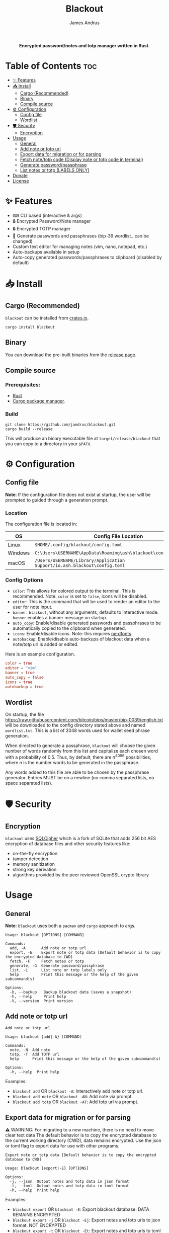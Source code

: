 #+TITLE: Blackout
#+AUTHOR: James Andrus

#+html: <p align="center"><b>Encrypted password/notes and totp manager written in Rust.</b></p>

#+html: <p align="center"><img src="https://github.com/jandrus/blackout/blob/main/examples/demo.gif?raw=true" /></p>

* Table of Contents :toc:
- [[#-features][✨ Features]]
- [[#-install][📥 Install]]
  - [[#cargo-recommended][Cargo (Recommended)]]
  - [[#binary][Binary]]
  - [[#compile-source][Compile source]]
- [[#-configuration][⚙ Configuration]]
  - [[#config-file][Config file]]
  - [[#wordlist][Wordlist]]
- [[#-️security][🛡 ️Security]]
  - [[#encryption][Encryption]]
- [[#usage][Usage]]
  - [[#general][General]]
  - [[#add-note-or-totp-url][Add note or totp url]]
  - [[#export-data-for-migration-or-for-parsing][Export data for migration or for parsing]]
  - [[#fetch-notetotp-code-display-note-or-totp-code-in-terminal][Fetch note/totp code (Display note or totp code in terminal)]]
  - [[#generate-passwordpassphrase][Generate password/passphrase]]
  - [[#list-notes-or-totp-labels-only][List notes or totp (LABELS ONLY)]]
- [[#donate][Donate]]
- [[#license][License]]

* ✨ Features
- ⌨ CLI based (interactive & args)
- 🔒 Encrypted Password/Note manager
- 🔒 Encrypted TOTP manager
- 🔑 Generate passwords and passphrases (bip-39 wordlist...can be changed)
- Custom text editor for managing notes (vim, nano, notepad, etc.)
- Auto-backups available in setup
- Auto-copy generated passwords/passphrases to clipboard (disabled by default)

* 📥 Install
** Cargo (Recommended)
~blackout~ can be installed from [[https://crates.io/crates/blackout][crates.io]].

~cargo install blackout~

** Binary
You can download the pre-built binaries from the [[https://github.com/jandrus/blackout/releases][release page]].

** Compile source
*** Prerequisites:
- [[https://www.rust-lang.org/][Rust]]
- [[https://doc.rust-lang.org/cargo/][Cargo package manager]].

*** Build
#+BEGIN_SRC shell
git clone https://github.com/jandrus/blackout.git
cargo build --release
#+END_SRC

This will produce an binary executable file at ~target/release/blackout~ that you can copy to a directory in your ~$PATH~.

* ⚙ Configuration
** Config file
*Note*: If the configuration file does not exist at startup, the user will be prompted to guided through a generation prompt.

*** Location
The configuration file is located in:
| OS      | Config File Location                                                      |
|---------+---------------------------------------------------------------------------|
| Linux   | ~$HOME/.config/blackout/config.toml~                                      |
| Windows | ~C:\Users\USERNAME\AppData\Roaming\ash\blackout\config\config.toml~       |
| macOS   | ~/Users/USERNAME/Library/Application Support/io.ash.blackout\config.toml~ |

*** Config Options
- ~color~:      This allows for colored output to the terminal. This is recommended. Note: ~color~ is set to ~false~, icons will be disabled.
- ~editor~:     This is the command that will be used to render an editor to the user for note input.
- ~banner~:     ~blackout~, without any arguments, defaults to interactive mode. ~banner~ enables a banner message on startup.
- ~auto_copy~:  Enable/disable generated passwords and passphrases to be automatically copied to the clipboard when generated.
- ~icons~:      Enable/disable icons. Note: this requires [[https://www.nerdfonts.com/#home][nerdfonts]].
- ~autobackup~: Enable/disable auto-backups of blackout data when a note/totp url is added or edited.

Here is an example configuration.
#+BEGIN_SRC toml
color = true
editor = "vim"
banner = true
auto_copy = false
icons = true
autobackup = true
#+END_SRC

** Wordlist
On startup, the file https://raw.githubusercontent.com/bitcoin/bips/master/bip-0039/english.txt will be downloaded to the config directory stated above and named ~wordlist.txt~. This is a list of 2048 words used for wallet seed phrase generation.

When directed to generate a passphrase, ~blackout~ will choose the given number of words randomly from this list and capitalize each chosen word with a probability of 0.5. Thus, by default, there are $n^{4096}$ possibilities, where $n$ is the number words to be generated in the passphrase.

Any words added to this file are able to be chosen by the passphrase generator. Entries MUST be on a newline (no comma separated lists, no space separated lists).

* 🛡 ️Security
** Encryption
~blackout~ uses [[https://github.com/sqlcipher/sqlcipher][SQLCipher]] which is a fork of SQLite that adds 256 bit AES encryption of database files and other security features like:
- on-the-fly encryption
- tamper detection
- memory sanitization
- strong key derivation
- algorithms provided by the peer reviewed OpenSSL crypto library

* Usage

#+html: <p align="center"><img src="https://github.com/jandrus/blackout/blob/main/examples/usage.gif?raw=true" /></p>

** General
*Note*: ~blackout~ uses both a ~pacman~ and ~cargo~ approach to args.
#+BEGIN_SRC shell
Usage: blackout [OPTIONS] [COMMAND]

Commands:
  add, -A       Add note or totp url
  export, -E    Export note or totp data [Default behavior is to copy the encrypted database to CWD]
  fetch, -F     Fetch notes or totp
  generate, -G  Generate password/passphrase
  list, -L      List note or totp labels only
  help          Print this message or the help of the given subcommand(s)

Options:
  -b, --backup   Backup blackout data (saves a snapshot)
  -h, --help     Print help
  -V, --version  Print version
#+END_SRC

** Add note or totp url
#+BEGIN_SRC shell
Add note or totp url

Usage: blackout {add|-A} [COMMAND]

Commands:
  note, -N  Add note
  totp, -T  Add TOTP url
  help      Print this message or the help of the given subcommand(s)

Options:
  -h, --help  Print help
#+END_SRC

Examples:
+ ~blackout add~ OR ~blackout -A~: Interactively add note or totp url.
+ ~blackout add note~ OR ~blackout -AN~: Add note via prompt.
+ ~blackout add totp~ OR ~blackout -AT~: Add totp url via prompt.

** Export data for migration or for parsing
⚠ WARNING: For migrating to a new machine, there is no need to move clear text data
The default behavior is to copy the encrypted database to the current working directory (CWD), data remains encrypted. Use the json or toml flag to export data for use with other programs.
#+BEGIN_SRC shell
Export note or totp data [Default behavior is to copy the encrypted database to CWD]

Usage: blackout {export|-E} [OPTIONS]

Options:
  -j, --json  Output notes and totp data in json format
  -t, --toml  Output notes and totp data in toml format
  -h, --help  Print help
#+END_SRC

Examples:
+ ~blackout export~ OR ~blackout -E~: Export blackout database. DATA REMAINS ENCRYPTED
+ ~blackout export -j~ OR ~blackout -Ej~: Export notes and totp urls to json format. NOT ENCRYPTED
+ ~blackout export -t~ OR ~blackout -Et~: Export notes and totp urls to toml format. NOT ENCRYPTED

** Fetch note/totp code (Display note or totp code in terminal)
#+BEGIN_SRC shell
Fetch notes or totp

Usage: blackout {fetch|-F} [COMMAND]

Commands:
  note, -N  Fetch note
  totp, -T  Fetch TOTP
  help      Print this message or the help of the given subcommand(s)

Options:
  -h, --help  Print help
#+END_SRC

*** Fetch note
#+BEGIN_SRC shell
Fetch note

Usage: blackout fetch {note|-N} [LABEL]

Arguments:
  [LABEL]  Note to fetch and display

Options:
  -h, --help  Print help
#+END_SRC

Examples:
- Fetch note:
  + ~blackout fetch note~ OR ~blackout -FN~: Interactively fetch a saved note.
  + ~blackout fetch note test~ OR ~blackout -FN test~: Fetch note labeled test or fails if note does not exist.

*** Fetch totp code
#+BEGIN_SRC shell
Fetch TOTP

Usage: blackout fetch {totp|-T} [LABEL]

Arguments:
  [LABEL]  totp code to fetch and display

Options:
  -h, --help  Print help
#+END_SRC

Examples:
- Fetch totp:
  + ~blackout fetch totp~ OR ~blackout -FT~: Interactively fetch a totp code.
  + ~blackout fetch totp test~ OR ~blackout -FT test~: Fetch totp code labeled test or fails if totp url does not exist.

** Generate password/passphrase
#+BEGIN_SRC shell
Generate password/passphrase

Usage: blackout {generate|-G} [COMMAND]

Commands:
  pass, -W    Generate password
  phrase, -P  Generate passphrase (BIP-39 word list)
  help        Print this message or the help of the given subcommand(s)

Options:
  -h, --help  Print help
#+END_SRC

*** Generate password
#+BEGIN_SRC shell
Generate password

Usage: blackout generate {pass|-W} [OPTIONS]

Options:
  -l, --length <LENGTH>  length of password. Interactive allows for more options [DEFAULT: 15]
  -i, --interactive      Interactive mode
  -h, --help             Print help
#+END_SRC

Examples:
- Generate password:
  + ~blackout generate pass~ OR ~blackout -GW~: Generate a password of 15 characters with numbers, upper/lowercase, and special characters.
  + ~blackout generate pass -i~ OR ~blackout -GWi~: Interactively generate a password.
  + ~blackout generate pass -l 18~ OR ~blackout -GWl 18~: Generate a password of 18 characters.

*** Generate passphrase
#+BEGIN_SRC shell
Generate passphrase (BIP-39 word list)

Usage: blackout generate {phrase|-P} [OPTIONS]

Options:
  -l, --length <NUM_WORDS>  Number of random words to generate [DEFAULT: 5]
  -h, --help                Print help
#+END_SRC

Examples:
- Generate passphrase:
  + ~blackout generate phrase~ OR ~blackout -GP~: Generate a passphrase of 5 words.
  + ~blackout generate phrase -l 8~ OR ~blackout -GPl 8~: Generate a passphrase of 8 characters.

** List notes or totp (LABELS ONLY)
This will only list labels. To get a full list of sensitive content (totp urls and notes) see [[Export data for migration or for parsing]].
#+BEGIN_SRC shell
List note or totp labels only

Usage: blackout {list|-L} [COMMAND]

Commands:
  note, -N  List note labels
  notes     List note labels
  totp, -T  List TOTP labels
  help      Print this message or the help of the given subcommand(s)

Options:
  -h, --help  Print help
#+END_SRC

Examples:
+ ~blackout export~ OR ~blackout -E~: Export blackout database. DATA REMAINS ENCRYPTED
+ ~blackout export -j~ OR ~blackout -Ej~: Export notes and totp urls to json format. NOT ENCRYPTED
+ ~blackout export -t~ OR ~blackout -Et~: Export notes and totp urls to toml format. NOT ENCRYPTED


* Donate
- *BTC*: ~bc1qvx8q2xxwesw22yvrftff89e79yh86s56y2p9x9~
- *XMR*: ~84t9GUWQVJSGxF8cbMtRBd67YDAHnTsrdWVStcdpiwcAcAnVy21U6RmLdwiQdbfsyu16UqZn6qj1gGheTMkHkYA4HbVN4zS~

* License
This program is free software: you can redistribute it and/or modify
it under the terms of the GNU General Public License as published by
the Free Software Foundation, either version 3 of the License, or
any later version.

This program is distributed in the hope that it will be useful,
but WITHOUT ANY WARRANTY; without even the implied warranty of
MERCHANTABILITY or FITNESS FOR A PARTICULAR PURPOSE.  See the
GNU General Public License for more details.

You should have received a copy of the GNU General Public License
along with this program.  If not, see <http://www.gnu.org/licenses/>.
